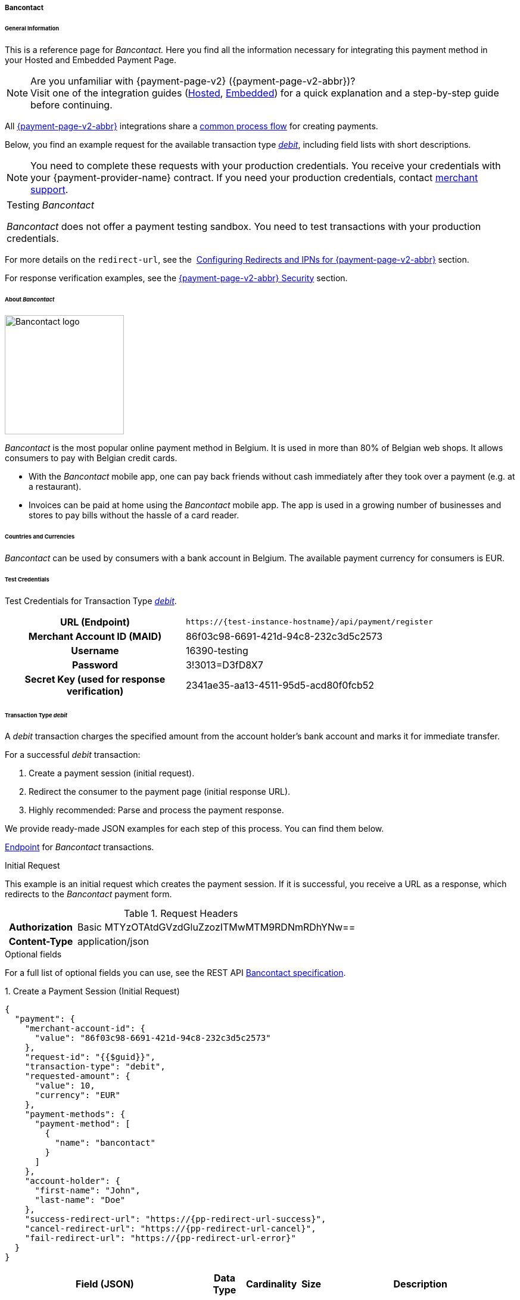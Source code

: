 // include::shortcuts.adoc[]

[#PPv2_Bancontact]
===== Bancontact

[#PPv2_Bancontact_General]
====== General Information

This is a reference page for _Bancontact._ Here you find all the
information necessary for integrating this payment method in
your Hosted and Embedded Payment Page.

.Are you unfamiliar with {payment-page-v2} ({payment-page-v2-abbr})?

NOTE: Visit one of the integration guides
(<<PaymentPageSolutions_PPv2_HPP_Integration, Hosted>>,
<<PaymentPageSolutions_PPv2_EPP_Integration, Embedded>>) for a quick explanation and
a step-by-step guide before continuing.

All <<PPv2, {payment-page-v2-abbr}>> integrations share a
<<PPSolutions_PPv2_Workflow, common process flow>>﻿ for creating payments.

Below, you find an example request for the available transaction type
<<PPv2_Bancontact_TransactionType_debit, _debit_>>,
including field lists with short descriptions.

NOTE: You need to complete these requests with your production credentials.
You receive your credentials with your {payment-provider-name} contract. If you
need your production credentials, contact <<ContactUs, merchant support>>.

|===
|Testing _Bancontact_

_Bancontact_ does not offer a payment testing sandbox.
You need to test transactions with your production credentials.
|===

For more details on the ``redirect-url``, see the 
<<PPSolutions_PPv2_ConfigureRedirects, Configuring Redirects and IPNs for {payment-page-v2-abbr}>>
section.

For response verification examples, see
the <<PPSolutions_PPv2_PPv2Security, {payment-page-v2-abbr} Security>> section.

[#PPv2_Bancontact_About]
====== About _Bancontact_

image::images/03-01-04-03-bancontact/bancontact_logo.png[Bancontact logo, 200]

_Bancontact_ is the most popular online payment method in Belgium. It is
used in more than 80% of Belgian web shops. It allows consumers to pay with
Belgian credit cards.

- With the _Bancontact_ mobile app, one can pay back friends without cash
immediately after they took over a payment (e.g. at a restaurant).
- Invoices can be paid at home using the _Bancontact_ mobile app. The app
is used in a growing number of businesses and stores to pay bills
without the hassle of a card reader.

//-

[#PPv2_Bancontact_Countries]
====== Countries and Currencies

_Bancontact_ can be used by consumers with a bank account in Belgium.
The available payment currency for consumers is EUR.  

[#PPv2_Bancontact_TestCredentials]
====== Test Credentials

Test Credentials for Transaction Type
<<PPv2_Bancontact_TransactionType_debit, _debit_>>.

[cols="35h,65"]
|===
| URL (Endpoint)           | ``\https://{test-instance-hostname}/api/payment/register``
| Merchant Account ID (MAID) | 86f03c98-6691-421d-94c8-232c3d5c2573
| Username                   | 16390-testing
| Password                   | 3!3013=D3fD8X7
| Secret Key (used for response verification) | 2341ae35-aa13-4511-95d5-acd80f0fcb52
|===


[#PPv2_Bancontact_TransactionType_debit]
====== Transaction Type _debit_

A _debit_ transaction charges the specified amount from the account
holder's bank account and marks it for immediate transfer.

For a successful _debit_ transaction:

. Create a payment session (initial request).
. Redirect the consumer to the payment page (initial response URL).
. Highly recommended: Parse and process the payment response.

//-

We provide ready-made JSON examples for each step of this process. You can find
them below.

<<PPv2_Bancontact_TestCredentials, Endpoint>> for _Bancontact_ transactions.

.Initial Request

This example is an initial request which creates the payment session. If
it is successful, you receive a URL as a response, which redirects to
the _Bancontact_ payment form.

.Request Headers
[cols="20h,80"]
|===
| Authorization | Basic MTYzOTAtdGVzdGluZzozITMwMTM9RDNmRDhYNw==
| Content-Type  | application/json
|===

.Optional fields

For a full list of optional fields you can use, see the REST API
<<BancontactMisterCash_Fields, Bancontact specification>>.

.1. Create a Payment Session (Initial Request)

[source,json,subs=attributes+]
----
{
  "payment": {
    "merchant-account-id": {
      "value": "86f03c98-6691-421d-94c8-232c3d5c2573"
    },
    "request-id": "{{$guid}}",
    "transaction-type": "debit",
    "requested-amount": {
      "value": 10,
      "currency": "EUR"
    },
    "payment-methods": {
      "payment-method": [
        {
          "name": "bancontact"
        }
      ]
    },
    "account-holder": {
      "first-name": "John",
      "last-name": "Doe"
    },
    "success-redirect-url": "https://{pp-redirect-url-success}",
    "cancel-redirect-url": "https://{pp-redirect-url-cancel}",
    "fail-redirect-url": "https://{pp-redirect-url-error}"
  }
}
----


[cols="30e,5,5,5,5,5,45"]
|===
3+|Field (JSON) |Data Type |Cardinality |Size |Description

2+|merchant-account-id e|value |String |Required |36 |A unique identifier assigned
to every merchant account (by {payment-provider-name}).
3+|request-id |String |Required |64 a|A unique identifier assigned to every request
(by merchant). Used when searching for or referencing it later.
``{{$guid}}`` serves as a placeholder for a random ``request-id``.

Allowed characters:  [a-z0-9-_]
3+|transaction-type |String |Required |36 |The requested transaction type. For
_Bancontact_ payments, the ``transaction-type`` must be set to ``debit``.
.2+|requested-amount  2+e|value |Numeric |Required |18 a|The full amount that is
requested/contested in a transaction. 2 decimal digits allowed.

Use . (decimal point) as the separator.

2+|currency |String |Required |3 a|The currency of the requested/contested
transaction amount. For _Bancontact_ payments, the currency must be set to ``EUR``.

Format: 3-character abbreviation according to ISO 4217.

|payment-methods e|payment-method e|name |String |Required | 15 |The name of the
payment method used. Set this value to ``bancontact``.
.2+|account-holder 2+e|first-name |String |Optional |32 |The first name of the account holder.
2+|last-name |String |Requested |32 |The last name of the account holder.
3+|success-redirect-url |String |Required |2000 a|The URL to which the consumer is redirected after a successful payment,
e.g. ``\https://{pp-redirect-url-success}``
3+|fail-redirect-url |String |Required |2000 a|The URL to which the consumer is redirected after a failed payment,
e.g. ``\https://{pp-redirect-url-error}``
3+|cancel-redirect-url |String |Required |2000 a|The URL to which the consumer is redirected after having canceled a payment,
e.g. ``\https://{pp-redirect-url-cancel}``
|===

.2. Redirect the consumer to the Payment Page (Initial Response URL)

[source,json,subs=attributes+]
----
{
  "payment-redirect-url": "https://{test-instance-hostname}/processing?wPaymentToken=UvnC2LM5QuDotVHTmfV2t4AZn9dJpZNt6dFAwxZHdvU"
}
----

[cols="25e,15,60"]
|===
|Field (JSON) |Data Type |Description

|payment-redirect-url |String |The URL which redirects to the payment
form. Sent as a response to the initial request.
|===

At this point, you need to redirect your consumer to
``payment-redirect-url`` (or render it in an _iframe_ depending on your
<<PPv2, integration method>>).

Consumers are redirected to the payment form. There they enter their
data and submit the form to confirm the payment. A payment can be:

- successful (``transaction-state: success``),
- failed (``transaction-state: failed``),
- canceled. The consumer canceled the payment before/after submission
(``transaction-state: failed``).

//-

The transaction result is the value of ``transaction-state`` in the
payment response. More details (including the status code) can also be
found in the payment response in the ``statuses`` object. Canceled
payments are returned as _failed_, but the
``status description`` indicates it was canceled.

In any case (unless the consumer cancels the transaction on a 3rd party
provider page), a base64 encoded response containing payment information
is sent to the configured redirection URL. See
<<PPSolutions_PPv2_ConfigureRedirects, Configuring Redirects and IPNs for {payment-page-v2-abbr}>>﻿﻿
for more details on redirection targets after payment & transaction status
notifications.

You can find a decoded payment response example below.

.3. Parse and Process the Payment Response (Decoded Payment Response)

[source,json,subs=attributes+]
----
{
  "payment": {
    "merchant-account-id": {
      "value": "your-custom-MAID-..."
    },
    "request-id": "66b62159-691f-40e3-8411-24c854bb0f8b",
    "transaction-type": "debit",
    "parent-transaction-id": "8d2ec658-d234-44cb-b557-791489e8464f",
    "payment-methods": {
      "payment-method": [
        {
          "name": "bancontact"
        }
      ]
    },
    "transaction-state": "success",
    "transaction-id": "The-transaction-id-received-here-is-the-parent-transaction-id-of-the-following-capture-authorization",
    "completion-time-stamp": "2018-09-26T05:54:20",
    "requested-amount": {
      "currency": "EUR",
      "value": 10.1
    },
    "statuses": {
      "status": [
        {
          "description": "The resource was successfully created.",
          "severity": "information",
          "code": "201.0000"
        }
      ]
    },
    "api-id": "{api-id}",
    "success-redirect-url": "https://{pp-redirect-url-success}",
    "cancel-redirect-url": "https://{pp-redirect-url-cancel}",
    "fail-redirect-url": "https://{pp-redirect-url-error}"
  }
}
----

[cols="30e,5,5,5,55"]
|===
3+|Field (JSON) |Data Type |Description

2+|merchant-account-id e|value |String |A unique identifier assigned to every
merchant account (by {payment-provider-name}).
3+|request-id |String |A unique identifier assigned to every request (by merchant). Used when searching for or referencing it later.
3+|transaction-type |String |The requested transaction type. For _Bancontact_
payments, the ``transaction-type`` must be set to ``debit``.
3+|parent-transaction-id |String |The ID of the transaction being referenced as a parent.
|payment-methods e|payment-method e|name |String |The name of the payment method used.
3+|transaction-state |String a|The current transaction state.

Possible values:

- ``in-progress``
- ``success``
- ``failed``

Typically, a transaction starts with state _in-progress_ and finishes with
state either _success_ or _failed_. This information is returned in the response
only.
3+|transaction-id |String |A unique identifier assigned to every transaction (by {payment-provider-name}). Used when searching for or referencing to it later.
3+|completion-time-stamp | YYYY-MM-DD-Thh:mm:ss a|The UTC/ISO time-stamp documents the time & date when the transaction was executed.

Format: YYYY-MM-DDThh:mm:ss (ISO).
.2+|requested-amount 2+e|currency |String a|The currency of the requested/contested transaction amount. For _Bancontact_ payments, the currency must be set to ``EUR``.

Format: 3-character abbreviation according to ISO 4217.
2+|value |Numeric |The full amount that is requested/contested in a transaction.
.3+|statuses .3+e|status e|description |String |The description of the transaction
status message.
|severity |String a|The definition of the status message.

Possible values:

- ``information``
- ``warning``
- ``error``

//-

|code |String |Status code of the status message.
3+|api-id |String |Identifier of the currently used API.
3+|success-redirect-url |String a|The URL to which the consumer is redirected after a successful payment,
e.g. ``\https://{pp-redirect-url-success}``
3+|cancel-redirect-url |String |The URL to which the consumer is redirected after having canceled a payment,
e.g. ``\https://{pp-redirect-url-cancel}``
3+|fail-redirect-url |String |The URL to which the consumer is redirected after a failed payment,
e.g. ``\https://{pp-redirect-url-error}``
|===
